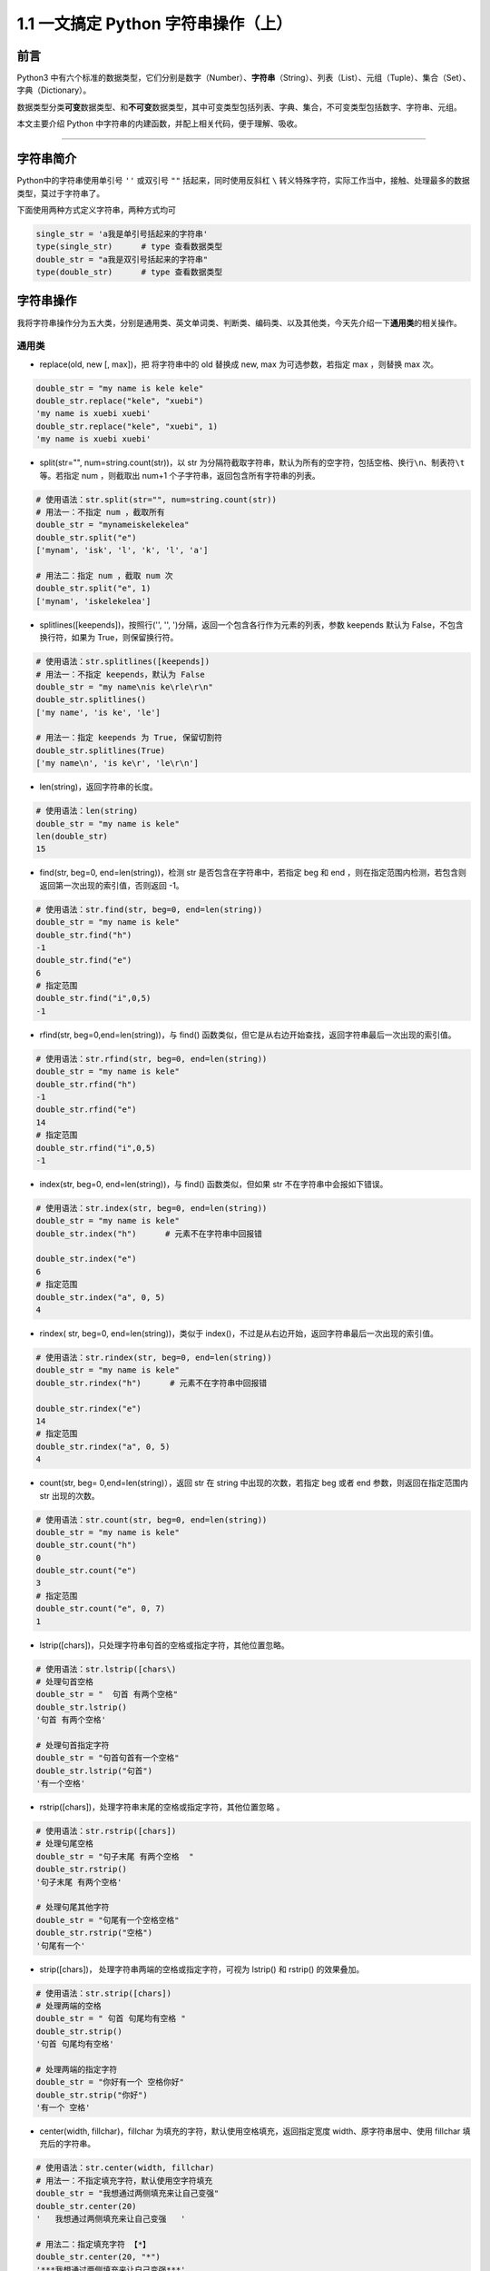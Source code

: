 1.1 一文搞定 Python 字符串操作（上）
------------------------------------

**前言**
~~~~~~~~

Python3
中有六个标准的数据类型，它们分别是数字（Number）、\ **字符串**\ （String）、列表（List）、元组（Tuple）、集合（Set）、字典（Dictionary）。

数据类型分类\ **可变**\ 数据类型、和\ **不可变**\ 数据类型，其中可变类型包括列表、字典、集合，不可变类型包括数字、字符串、元组。

本文主要介绍 Python 中字符串的内建函数，并配上相关代码，便于理解、吸收。

.. figure:: https://i.loli.net/2020/04/30/UYbiOzXv658Jfjl.jpg
   :alt: 

--------------

**字符串简介**
~~~~~~~~~~~~~~

Python中的字符串使用单引号 ``''`` 或双引号 ``""`` 括起来，同时使用反斜杠
``\``
转义特殊字符，实际工作当中，接触、处理最多的数据类型，莫过于字符串了。

下面使用两种方式定义字符串，两种方式均可

.. code:: python

    single_str = 'a我是单引号括起来的字符串'
    type(single_str)      # type 查看数据类型
    double_str = "a我是双引号括起来的字符串"
    type(double_str)      # type 查看数据类型

**字符串操作**
~~~~~~~~~~~~~~

我将字符串操作分为五大类，分别是通用类、英文单词类、判断类、编码类、以及其他类，今天先介绍一下\ **通用类**\ 的相关操作。

通用类
^^^^^^

-  replace(old, new [, max])，把 将字符串中的 old 替换成 new, max
   为可选参数，若指定 max ，则替换 max 次。

.. code:: python

    double_str = "my name is kele kele"
    double_str.replace("kele", "xuebi")
    'my name is xuebi xuebi'
    double_str.replace("kele", "xuebi", 1)
    'my name is xuebi xuebi'

-  split(str="", num=string.count(str))，以 str
   为分隔符截取字符串，默认为所有的空字符，包括空格、换行\ ``\n``\ 、制表符\ ``\t``\ 等。若指定
   num ，则截取出 num+1 个子字符串，返回包含所有字符串的列表。

.. code:: python

    # 使用语法：str.split(str="", num=string.count(str))
    # 用法一：不指定 num ，截取所有
    double_str = "mynameiskelekelea"
    double_str.split("e")
    ['mynam', 'isk', 'l', 'k', 'l', 'a']

    # 用法二：指定 num ，截取 num 次
    double_str.split("e", 1)
    ['mynam', 'iskelekelea']

-  splitlines([keepends])，按照行('', '',
   ')分隔，返回一个包含各行作为元素的列表，参数 keepends 默认为
   False，不包含换行符，如果为 True，则保留换行符。

.. code:: python

    # 使用语法：str.splitlines([keepends])
    # 用法一：不指定 keepends，默认为 False
    double_str = "my name\nis ke\rle\r\n"
    double_str.splitlines()
    ['my name', 'is ke', 'le']

    # 用法一：指定 keepends 为 True, 保留切割符
    double_str.splitlines(True)
    ['my name\n', 'is ke\r', 'le\r\n']

-  len(string)，返回字符串的长度。

.. code:: python

    # 使用语法：len(string)
    double_str = "my name is kele"
    len(double_str)
    15 

-  find(str, beg=0, end=len(string))，检测 str
   是否包含在字符串中，若指定 beg 和 end
   ，则在指定范围内检测，若包含则返回第一次出现的索引值，否则返回 -1。

.. code:: python

    # 使用语法：str.find(str, beg=0, end=len(string))
    double_str = "my name is kele"
    double_str.find("h")
    -1
    double_str.find("e")
    6
    # 指定范围
    double_str.find("i",0,5)
    -1

-  rfind(str, beg=0,end=len(string))，与 find()
   函数类似，但它是从右边开始查找，返回字符串最后一次出现的索引值。

.. code:: python

    # 使用语法：str.rfind(str, beg=0, end=len(string))
    double_str = "my name is kele"
    double_str.rfind("h")
    -1
    double_str.rfind("e")
    14
    # 指定范围
    double_str.rfind("i",0,5)
    -1

-  index(str, beg=0, end=len(string))，与 find() 函数类似，但如果 str
   不在字符串中会报如下错误。

.. code:: python

    # 使用语法：str.index(str, beg=0, end=len(string))
    double_str = "my name is kele"
    double_str.index("h")      # 元素不在字符串中回报错

    double_str.index("e")
    6
    # 指定范围
    double_str.index("a", 0, 5)
    4

-  rindex( str, beg=0, end=len(string))，类似于
   index()，不过是从右边开始，返回字符串最后一次出现的索引值。

.. code:: python

    # 使用语法：str.rindex(str, beg=0, end=len(string))
    double_str = "my name is kele"
    double_str.rindex("h")      # 元素不在字符串中回报错

    double_str.rindex("e")
    14
    # 指定范围
    double_str.rindex("a", 0, 5)
    4

-  count(str, beg= 0,end=len(string)），返回 str 在 string
   中出现的次数，若指定 beg 或者 end 参数，则返回在指定范围内 str
   出现的次数。

.. code:: python

    # 使用语法：str.count(str, beg=0, end=len(string))
    double_str = "my name is kele"
    double_str.count("h")
    0
    double_str.count("e")
    3
    # 指定范围
    double_str.count("e", 0, 7)
    1

-  lstrip([chars])，只处理字符串句首的空格或指定字符，其他位置忽略。

.. code:: python

    # 使用语法：str.lstrip([chars\)
    # 处理句首空格
    double_str = "  句首 有两个空格"
    double_str.lstrip()  
    '句首 有两个空格'

    # 处理句首指定字符
    double_str = "句首句首有一个空格"
    double_str.lstrip("句首")
    '有一个空格'

-  rstrip([chars])，处理字符串末尾的空格或指定字符，其他位置忽略 。

.. code:: python

    # 使用语法：str.rstrip([chars])
    # 处理句尾空格
    double_str = "句子末尾 有两个空格  "
    double_str.rstrip()     
    '句子末尾 有两个空格'

    # 处理句尾其他字符
    double_str = "句尾有一个空格空格"
    double_str.rstrip("空格")     
    '句尾有一个'

-  strip([chars])， 处理字符串两端的空格或指定字符，可视为 lstrip() 和
   rstrip() 的效果叠加。

.. code:: python

    # 使用语法：str.strip([chars])
    # 处理两端的空格
    double_str = " 句首 句尾均有空格 "
    double_str.strip()     
    '句首 句尾均有空格'

    # 处理两端的指定字符
    double_str = "你好有一个 空格你好"
    double_str.strip("你好")     
    '有一个 空格'

-  center(width, fillchar)，fillchar
   为填充的字符，默认使用空格填充，返回指定宽度
   width、原字符串居中、使用 fillchar 填充后的字符串。

.. code:: python

    # 使用语法：str.center(width, fillchar)
    # 用法一：不指定填充字符，默认使用空字符填充
    double_str = "我想通过两侧填充来让自己变强"
    double_str.center(20)     
    '   我想通过两侧填充来让自己变强   '

    # 用法二：指定填充字符 【*】 
    double_str.center(20, "*")  
    '***我想通过两侧填充来让自己变强***'

-  ljust(width, fillchar))，fillchar
   为填充的字符，默认使用空格填充，返回指定宽度
   width、原字符串左对齐、使用 fillchar 填充后的字符串。

.. code:: python

    # 使用语法：str.ljust(width, fillchar)
    # 用法一：不指定填充字符，默认使用空字符
    double_str = "我想通过右侧填充让自己变强"
    double_str.ljust(20)     
    '我想通过右侧填充让自己变强       '

    # 用法二：指定填充字符 【*】 
    double_str.ljust(20, "*")  
    '我想通过右侧填充让自己变强*******'

-  rjust(width, fillchar)，fillchar
   为填充的字符，默认使用空格填充，返回指定宽度
   width、原字符串靠右对齐、使用 fillchar 填充后的字符串。

.. code:: python

    # 使用语法：str.rjust(width, fillchar)
    # 用法一：不指定填充字符，默认使用空字符
    double_str = "我想通过左侧填充让自己变强"
    double_str.rjust(20)     
    '       我想通过左侧填充让自己变强'

    # 用法二：指定填充字符 【*】 
    double_str.rjust(20,"*")  
    '*******我想通过左侧填充让自己变强'

-  zfill (width)，返回长度为 width 的字符串，原字符串右对齐，前面使用 0
   填充。

.. code:: python

    # 使用语法：str.zfill (width)
    double_str = "我想通过0填充让自己变强"
    double_str.zfill(20)     
    '00000000我想通过0填充让自己变强'

-  join(seq)，以指定字符串作为拼接字符，将 seq
   中所有的元素(必须是字符串类型)，拼接为一个新的字符串。

.. code:: python

    # 使用语法："[chars]".join(seq)
    # 尝试：拼接对象包含非字符串类型会报错
    seq_list =["我想", "合并", "自己", 1] 
    "".join(seq_list)

    # 用法一：不指定拼接字符，默认使用空字符
    seq_list =["我想", "合并", "自己"] 
    "".join(seq_list)     
    '我想合并自己'

    # 用法二：指定拼接字符【***】
    "***".join(seq_list)     
    '我想***合并***自己'

-  maketrans(input,
   out)，创建字符映射的转换表，第一个字符串参数，表示需要转换的字符，第二个字符串参数表示转换的目标。

.. code:: python

    # 使用语法：str.maketrans(input, out)
    # 注意：两个字符串的长度必须相同，否则会报如下错误。
    input_str = "预备开始，1234567"
    out_str = "哆来咪发唆啦西"
    tran_str = str.maketrans(input_str, out_str)

    # 正确的使用方式
    input_str = "1234567"
    out_str = "哆来咪发唆啦西"
    tran_str = str.maketrans(input_str, out_str)
    waiter_tran = "预备开始，1234567"
    waiter_tran.translate(tran_str)
    '预备开始，哆来咪发唆啦西'

**总结**
~~~~~~~~

1. 通用类自建函数中，
   replace、join、strip、count、split、index、len、find 比较常用。

2. 通用类自建函数支持\ **链式调用**\ ，如处理字符串中空字符串和换行符，我们先使用
   replace 处理空字符串，再使用 strip
   处理换行符，可直接在后面使用\ ``.``\ 链式调用。

.. code:: python

    double_str = " 我是等待链式 调用处理的字符串 \n"
    double_str.replace(" ", "").strip()
    '我是等待链式调用处理的字符串'

3. index、find 效果是一样的，但是 find 有容错机制，使用时优先选择。

4. 今天先介绍通用类自建函数的相关操作，后续将介绍其他类函数的相关操作。

------------------------------

.. figure:: https://i.loli.net/2020/05/15/KQYmB3WZN2R6FEn.png
   :alt: 